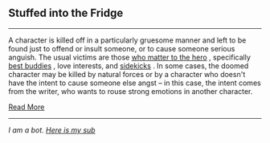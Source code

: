 :PROPERTIES:
:Author: autotrope_bot
:Score: 1
:DateUnix: 1412444873.0
:DateShort: 2014-Oct-04
:END:

** Stuffed into the Fridge
   :PROPERTIES:
   :CUSTOM_ID: stuffed-into-the-fridge
   :END:

--------------

A character is killed off in a particularly gruesome manner and left to be found just to offend or insult someone, or to cause someone serious anguish. The usual victims are those [[http://tvtropes.org/pmwiki/pmwiki.php/Main/FriendlyTarget][who matter to the hero]] , specifically [[http://tvtropes.org/pmwiki/pmwiki.php/Main/HeterosexualLifePartners][best buddies]] , love interests, and [[http://tvtropes.org/pmwiki/pmwiki.php/Main/Sidekick][sidekicks]] . In some cases, the doomed character may be killed by natural forces or by a character who doesn't have the intent to cause someone else angst -- in this case, the intent comes from the writer, who wants to rouse strong emotions in another character.

[[http://tvtropes.org/pmwiki/pmwiki.php/Main/StuffedIntoTheFridge][Read More]]

--------------

/I am a bot. [[http://reddit.com/r/autotrope][Here is my sub]]/